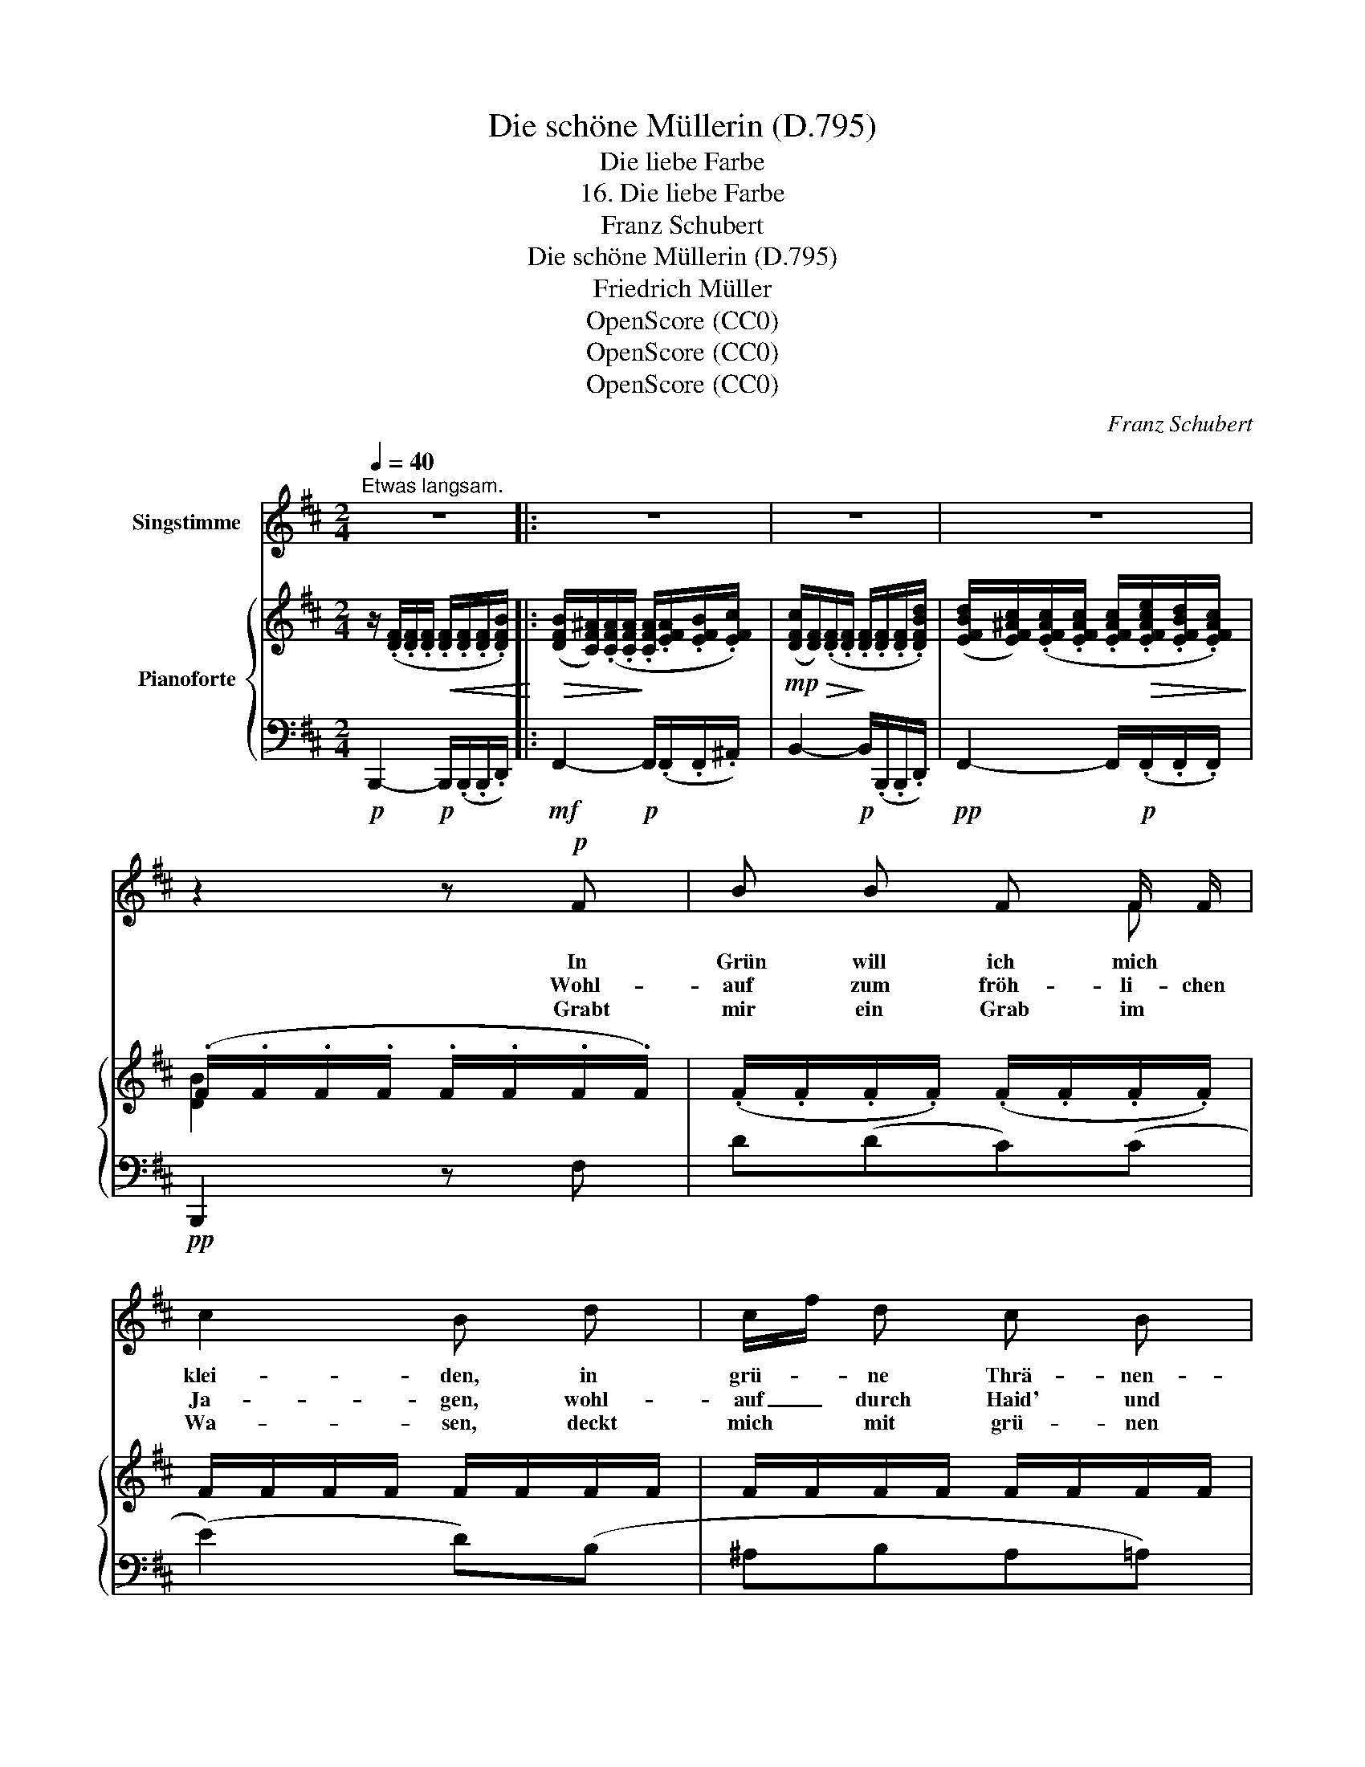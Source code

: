 X:1
T:Die schöne Müllerin (D.795)
T:Die liebe Farbe
T:16. Die liebe Farbe
T:Franz Schubert
T:Die schöne Müllerin (D.795)
T:Friedrich Müller
T:OpenScore (CC0)
T:OpenScore (CC0)
T:OpenScore (CC0)
C:Franz Schubert
Z:Wilhelm Müller
Z:OpenScore (CC0)
%%score ( 1 2 ) { ( 3 5 ) | ( 4 6 ) }
L:1/8
Q:1/4=40
M:2/4
K:D
V:1 treble nm="Singstimme"
V:2 treble 
V:3 treble nm="Pianoforte"
V:5 treble 
V:4 bass 
V:6 bass 
V:1
"^Etwas langsam." z4 |: z4 | z4 | z4 | z2 z!p! F | B B F F/ F/ | c2 B d | c/f/ d c B | %8
w: ||||In|Grün will ich mich *|klei- den, in|grü- * ne Thrä- nen-|
w: ||||Wohl-|auf zum fröh- li- chen|Ja- gen, wohl-|auf _ durch Haid' und|
w: ||||Grabt|mir ein Grab im *|Wa- sen, deckt|mich * mit grü- nen|
 ^A2 c z/ c/ | ^d d c c/ c/ | f3 F | F F F^G/ ^A/ | B2 z!p! B | =A A/ A/ ^G A/ B/ | %14
w: wei- den: mein|Schatz hat's Grün so *|gern, mein|Schatz hat's Grün _ so|gern. Will|su- chen * ei- nen Cy-|
w: Ha- gen! mein|Schatz hat's Ja- gen so|gern, mein|Schatz hat's Ja- gen so|gern. Das|Wild, das ich ja- ge, das|
w: Ra- sen: mein|Shatz hat's Grün so *|gern, mein|Schatz hat's Grün _ so|gern. Kein|Kreuz- lein * schwarz, _ kein|
 c3/2 d/ c c/ c/ |[Q:1/4=35]!mp!"^cresc." f F/ F/ F F/!mf! F/ |"_dim." e3!p! d | %17
w: pres- sen- hain, ei- ne|Hai- de von grü- nen *|Ros- ma-|
w: ist der Tod, * die|Hai- de, die heiss' ich die|Lie- bes-|
w: Blüm- lein bunt, * grün|Al- \- les, grün so *|rings und|
!pp! c2[Q:1/4=40] z!p! c | ^d d c c/ c/ | f3 F | F F F^G/ ^A/ | B2 z2 :| z4 | z4 | z4 | %25
w: rein; mein|Schatz hat's Grün so *|gern, mein|Schatz hat's Grün- * so|gern.||||
w: noth: mein|Schatz hat's Ja- gen so|gern, mein|Schatz hat's Ja- gen so|gern.||||
w: rund: mein|Schatz hat's Grün so *|gern, mein|Schatz hat's Grün _ so|gern.||||
 !fermata!z4 |] %26
w: |
w: |
w: |
V:2
 x4 |: x4 | x4 | x4 | x4 | x3 F | x4 | x4 | x4 | x3 c | x4 | x2 F ^G/ x/ | x4 | x A ^GA/ x/ | %14
 x2 c3/2 c/ | f3/2 F/ F F | x4 | x4 | x3 c | x4 | x2 F ^G/ x/ | x4 :| x4 | x4 | x4 | x4 |] %26
V:3
 z/ (.[DF]/.[DF]/.[DF]/!<(! .[DF]/.[DF]/.[DF]/.[DFB]/)!<)! |: %1
!>(! ([DFB]/[CF^A]/)(.[CFA]/.[CFA]/!>)! .[CFA]/.[EFA]/.[EFB]/.[EFc]/) | %2
!mp!!>(! ([DFc]/[DF]/)(.[DF]/.[DF]/!>)! .[DF]/.[DF]/.[DF]/.[DFBd]/) | %3
 ([EFBd]/[EF^Ac]/)(.[EFAc]/.[EFAc]/ .[EFAc]/!>(!.[EFAce]/.[EFBd]/.[EFAc]/)!>)! | %4
 (.F/.F/.F/.F/ .F/.F/.F/.F/) | (.F/.F/.F/.F/) (.F/.F/.F/.F/) | F/F/F/F/ F/F/F/F/ | %7
 F/F/F/F/ F/F/F/F/ | F/F/F/F/ F/F/F/F/ | F/F/F/F/!<(! F/F/F/!mp!F/!<)! | %10
!>(! F/F/F/F/!>)!!pp! F/F/F/F/ | F/F/F/F/ F/F/F/F/ | F/F/F/F/ F/F/F/F/ | %13
 F/F/F/F/ F/F/!pp!!<(!F/F/!<)! |!mp!!>(! F/F/F/!>)!!pp!F/ F/!<(!F/F/F/!<)! | %15
 F/!pp!F/F/F/!<(! F/F/F/F/!<)! |!mp!!>(! F/F/F/F/!>)!!pp! F/F/F/F/ | F/F/F/F/ F/F/F/F/ | %18
 F/F/F/F/ F/F/F/F/ | F/F/F/F/ F/F/F/F/ | F/F/F/F/ F/F/F/F/ | %21
 (.[DF]/.[DF]/.[DF]/.[DF]/ .[DF]/.[DF]/.[DF]/.[DFB]/) :| %22
!p!!>(! ([DFB]/[CF^A]/)!pp!(.[CFA]/!>)!.[CFA]/ .[CFA]/!<(!.[EFA]/.[EFB]/.[EFc]/)!<)! | %23
!mp!!>(! ([DFc]/[DF]/)(.[DF]/!>)!!pp!.[DF]/ .[DF]/!<(!.[DF]/.[DF]/.[DFBd]/)!<)! | %24
!mp!!>(! ([EFBd]/[EF^Ac]/)(.[EFAc]/!>)!!pp!.[EFAc]/ .[EFAc]/!p!!>(!.[EGAce]/.[EFBd]/.[EFAc]/)!>)! | %25
!pp! !fermata![DFB]4 |] %26
V:4
!p! B,,,2-!p! B,,,/(.B,,,/.B,,,/.D,,/) |:!mf! F,,2-!p! F,,/(.F,,/.F,,/.^A,,/) | %2
 B,,2-!p! B,,/(.B,,,/.B,,,/.D,,/) |!pp! F,,2- F,,/!p!(.F,,/.F,,/.F,,/) |!pp! B,,,2 z F, | D(DC)(C | %6
 (E2) D)(B, | ^A,B,A,=A,) | (F,2 ^A,)z/A,/ | (.B,.B,)!pp!(.F,.F,) | (^D,4 |!pp! (=D,2) C,2) | %12
 [B,,,B,,]2- [B,,,B,,] D | CC DC/B,/ | A,>B, A,2 | [D,A,]2 [D,A,][D,A,] | ([C,^A,]3 ([B,,B,]) | %17
 [F,^A,]3) A, | (.B,.B,)(.F,.F,) | (^D,4 | (=D,2) C,2) | [B,,,-B,,]2 B,,,/(.B,,,/.B,,,/.D,,/) :| %22
 F,,2- F,,/(.F,,/.F,,/.^A,,/) | B,,2- B,,/(.B,,,/.B,,,/.D,,/) | F,,2- F,,/(.F,,/.F,,/.F,,/) | %25
 !fermata![B,,,B,,]4 |] %26
V:5
 x4 |: x4 | x4 | x4 | [DB]2 x2 | x4 | x4 | x4 | x4 | x4 | x4 | z2 E2 | D2- D z | x4 | x4 | x4 | %16
 x4 | x4 | x4 | x4 | z2 E2 | x4 :| x4 | x4 | x4 | x4 |] %26
V:6
 x4 |: x4 | x4 | x4 | x4 | x4 | x4 | x4 | x4 | x4 | x4 | F,,4 | x3 z | F,F, F,2 | F,2 F,2 | x4 | %16
 x4 | x4 | x4 | x4 | F,,4 | x4 :| x4 | x4 | x4 | x4 |] %26

